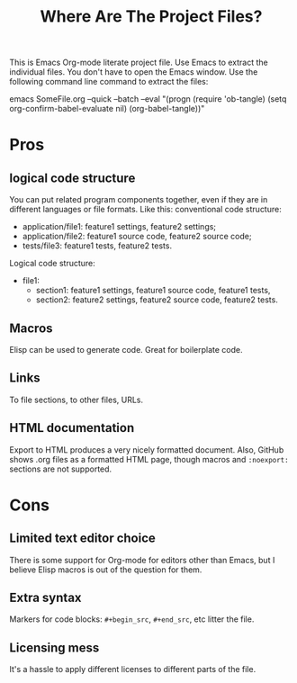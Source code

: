 # SPDX-FileCopyrightText: © 2024 Alexander Kromm <mmaulwurff@gmail.com>
# SPDX-License-Identifier: CC0-1.0
#+title: Where Are The Project Files?

This is Emacs Org-mode literate project file. Use Emacs to extract the individual files. You don't have to open the Emacs window. Use the following command line command to extract the files:

emacs SomeFile.org --quick --batch --eval "(progn (require 'ob-tangle) (setq org-confirm-babel-evaluate nil) (org-babel-tangle))"

* Pros
** logical code structure
You can put related program components together, even if they are in different languages or file formats. Like this: conventional code structure:
- application/file1: feature1 settings, feature2 settings;
- application/file2: feature1 source code, feature2 source code;
- tests/file3: feature1 tests, feature2 tests.

Logical code structure:
- file1:
  - section1: feature1 settings, feature1 source code, feature1 tests,
  - section2: feature2 settings, feature2 source code, feature2 tests.

** Macros
Elisp can be used to generate code. Great for boilerplate code.

** Links
To file sections, to other files, URLs.

** HTML documentation
Export to HTML produces a very nicely formatted document. Also, GitHub shows .org files as a formatted HTML page, though macros and ~:noexport:~ sections are not supported.

* Cons
** Limited text editor choice
There is some support for Org-mode for editors other than Emacs, but I believe Elisp macros is out of the question for them.

** Extra syntax
Markers for code blocks: ~#+begin_src~, ~#+end_src~, etc litter the file.

** Licensing mess
It's a hassle to apply different licenses to different parts of the file.
